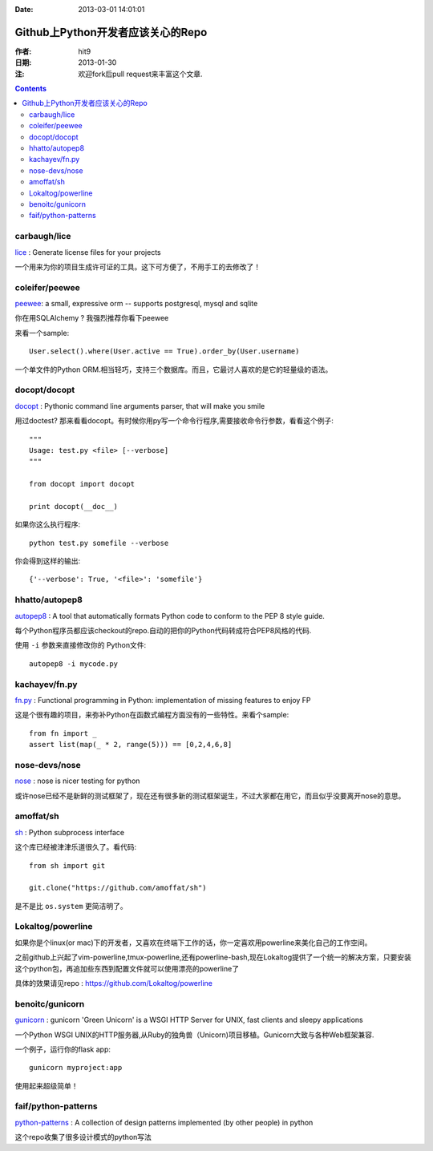 :Date: 2013-03-01 14:01:01

.. _github_awesome_python_repos:

==================================
Github上Python开发者应该关心的Repo
==================================

:作者: hit9
:日期: 2013-01-30
:注: 欢迎fork后pull request来丰富这个文章.

.. Contents::

carbaugh/lice
-------------

lice_ : Generate license files for your projects

.. _lice: https://github.com/jcarbaugh/lice

一个用来为你的项目生成许可证的工具。这下可方便了，不用手工的去修改了！

coleifer/peewee
---------------

peewee_: a small, expressive orm -- supports postgresql, mysql and sqlite 

你在用SQLAlchemy ? 我强烈推荐你看下peewee

来看一个sample::

    User.select().where(User.active == True).order_by(User.username)

.. _peewee: https://github.com/coleifer/peewee

一个单文件的Python ORM.相当轻巧，支持三个数据库。而且，它最讨人喜欢的是它的轻量级的语法。

docopt/docopt
-------------

docopt_ : Pythonic command line arguments parser, that will make you smile 

.. _docopt: https://github.com/docopt/docopt

用过doctest? 那来看看docopt。有时候你用py写一个命令行程序,需要接收命令行参数，看看这个例子::

    """
    Usage: test.py <file> [--verbose]
    """
    
    from docopt import docopt
    
    print docopt(__doc__)

如果你这么执行程序::

    python test.py somefile --verbose

你会得到这样的输出::

    {'--verbose': True, '<file>': 'somefile'}

hhatto/autopep8
---------------

autopep8_ : A tool that automatically formats Python code to conform to the PEP 8 style guide. 

.. _autopep8: https://github.com/hhatto/autopep8

每个Python程序员都应该checkout的repo.自动的把你的Python代码转成符合PEP8风格的代码.

使用 ``-i`` 参数来直接修改你的 Python文件::

    autopep8 -i mycode.py

kachayev/fn.py
--------------

fn.py_ : Functional programming in Python: implementation of missing features to enjoy FP

.. _fn.py: https://github.com/kachayev/fn.py

这是个很有趣的项目，来弥补Python在函数式编程方面没有的一些特性。来看个sample::

    from fn import _
    assert list(map(_ * 2, range(5))) == [0,2,4,6,8]

nose-devs/nose
--------------

nose_ : nose is nicer testing for python

.. _nose: https://github.com/nose-devs/nose

或许nose已经不是新鲜的测试框架了，现在还有很多新的测试框架诞生，不过大家都在用它，而且似乎没要离开nose的意思。

amoffat/sh
----------

sh_ : Python subprocess interface

.. _sh: https://github.com/amoffat/sh

这个库已经被津津乐道很久了。看代码::

    from sh import git

    git.clone("https://github.com/amoffat/sh")

是不是比 ``os.system`` 更简洁明了。

Lokaltog/powerline
------------------

如果你是个linux(or mac)下的开发者，又喜欢在终端下工作的话，你一定喜欢用powerline来美化自己的工作空间。

之前github上兴起了vim-powerline,tmux-powerline,还有powerline-bash,现在Lokaltog提供了一个统一的解决方案，只要安装这个python包，再追加些东西到配置文件就可以使用漂亮的powerline了

具体的效果请见repo : https://github.com/Lokaltog/powerline

benoitc/gunicorn
----------------

gunicorn_ : gunicorn 'Green Unicorn' is a WSGI HTTP Server for UNIX, fast clients and sleepy applications

.. _gunicorn: https://github.com/benoitc/gunicorn

一个Python WSGI UNIX的HTTP服务器,从Ruby的独角兽（Unicorn)项目移植。Gunicorn大致与各种Web框架兼容.

一个例子，运行你的flask app::

    gunicorn myproject:app

使用起来超级简单！

faif/python-patterns
--------------------

python-patterns_ : A collection of design patterns implemented (by other people) in python

.. _python-patterns : https://github.com/faif/python-patterns

这个repo收集了很多设计模式的python写法
